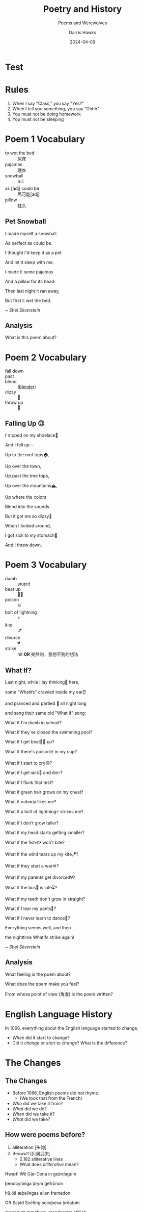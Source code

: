 #+TITLE: Poetry and History
#+SUBTITLE: Poems and Werewolves
#+AUTHOR: Darris Hawks
#+DATE:2024-04-06 
:reveal_properties: 
# #+EXPORT_FILE_NAME: test.html
#+STARTUP: indent fold
# #+PROPERTY: HEADER-ARGS+ :eval no-export
# #+REVEAL_HLEVEL: 2
#+REVEAL_INIT_OPTIONS: hash:true, history:true
#+options: timestamp:nil toc:1 num:nil 
#+REVEAL_SLIDE_HEADER:
#+REVEAL_SLIDE_FOOTER:
#+OPTIONS: reveal_embed_local_resources
#+OPTIONS: reveal_single_file:t
#+REVEAL_TITLE_SLIDE_BACKGROUND: ../css/backgrounds/la-so-unsplash.jpg
#+REVEAL_TOC_SLIDE_BACKGROUND: ../css/backgrounds/la-so-unsplash.jpg
#+REVEAL_DEFAULT_SLIDE_BACKGROUND: ../images/norman-background.jpg
# #+REVEAL_DEFAULT_SLIDE_BACKGROUND: ../css/backgrounds/la-so-unsplash.jpg
#+REVEAL_EXTRA_CSS: ../css/theme/reveal-code-relax.css
#+REVEAL_EXTRA_CSS: ../css/theme/reveal-zenika-light.css
#+REVEAL_EXTRA_CSS: ../css/theme/reveal-zenika.css
#+REVEAL_EXTRA_CSS: ../dist/headerfooter.css
#+REVEAL_EXTRA_CSS: ../dist/utils.css
# #+REVEAL_HTML: <link href='https://fonts.googleapis.com/css?family=Lato:400,700' rel='stylesheet' type='text/css'>
# #+REVEAL_HTML: <link rel="preconnect" href="https://fonts.googleapis.com">
# #+REVEAL_HTML: <link rel="preconnect" href="https://fonts.gstatic.com" crossorigin>
# #+REVEAL_HTML: <link href="https://fonts.googleapis.com/css2?family=Noto+Emoji:wght@300..700&display=swap" rel="stylesheet">
# #+REVEAL_HTML: <link rel="stylesheet" href=".css">
#+REVEAL_HTML: <script src="https://twemoji.maxcdn.com/v/latest/twemoji.min.js" crossorigin="anonymous"></script> <script> window.onload = function() {twemoji.parse(document.body, {folder: 'svg', ext: '.svg'});} </script>
:end:

* COMMENT Sweet 16 Verbs
| to be at      | there is/are | to have             | to be    |
| to like       | to go        | to want             | to leave |
| to do/to make | to put       | to be able to (can) | to give  |
| to say        | to know      | to return           | to see   |

#+begin_center-text
Know these verbs 100% and you can say almost anything in English. 
#+end_center-text

* Test
#+REVEAL_HTML: <span style='font-size:100px;'>⚾😃</span>
#+REVEAL_HTML: <br>
#+REVEAL_HTML: <span style='font-size:100px;'>&#9918;&#128515;</span>
* Rules
# #+REVEAL_HTML: <p>&#128512;</p>
# 😃

#+ATTR_REVEAL: :frag (fade-in) 
1. When I say "Class," you say "Yes?"
2. When I tell you something, you say "Ohhh"
3. You must not be doing homework 
4. You must not be sleeping

#+REVEAL_HTML: <br><br>
#+ATTR_REVEAL: :frag (fade-in) 
#+Begin_leftcol
[[../images/homework.png]]   
#+End_leftcol
#+ATTR_REVEAL: :frag (fade-in) 
#+Begin_rightcol
[[../images/sleeping.jpg]]
#+End_rightcol

* Poem 1 Vocabulary
#+begin_centered
- to wet the bed :: 尿床
- pajamas :: 睡衣
- snowball :: ❄️⚾
- as [adj] could be :: 尽可能[adj]
- pillow :: 枕头
#+end_centered
** Pet Snowball
#+begin_leftcol
I made myself a snowball

#+REVEAL_HTML: <div class="emoji">❄️⚾</div>

As perfect as could be.


#+REVEAL_HTML: <div class="emoji">😍</div>

I thought I'd keep it as a pet


#+REVEAL_HTML: <div class="emoji">🐶</div>

And let it sleep with me.

#+REVEAL_HTML: <div class="emoji">😴</div>

#+end_leftcol

#+begin_rightcol
I made it some pajamas

And a pillow for its head.

Then last night it ran away,


#+REVEAL_HTML: <div class="emoji">🏃‍♂️</div>

But first it wet the bed.

#+REVEAL_HTML: <div class="emoji">🚽🛏️</div>
#+end_rightcol


#+begin_center-bottom
~ /Shel Silverstein/
#+end_center-bottom
** Analysis
What is this poem about? 
* Poem 2 Vocabulary
:PROPERTIES:
:CUSTOM_ID: poem2
:END:

- fall down :: 
- past :: 
- blend :: ([[#blender][blender]])
- dizzy :: 🥴
- throw up :: 🤮
** Falling Up 🙃
I tripped on my shoelace👟

And I fell up—

Up to the roof tops🏠, 

Up over the town,

Up past the tree tops,

Up over the mountains🏔️,

Up where the colors

Blend into the sounds.

But it got me so dizzy🥴

When I looked around,

I got sick to my stomach🤒

And I threw down.

* Poem 3 Vocabulary
- dumb :: stupid
- beat up :: 🤛🥊
- poison :: ☠️
- bolt of lightning :: ⚡
- kite :: 🪁
- divorce :: 💔
- strike :: hit *OR* 突然的，意想不到的想法
** What If?
#+begin_leftcol
Last night, while I lay thinking🤔 here,

some "Whatifs" crawled inside my ear👂

and pranced and partied 🕺 all night long

and sang their same old "What if" song:

What if I'm dumb in school?

What if they've closed the swimming pool?

What if I get beat🤛🥊 up?
#+end_leftcol

#+begin_rightcol
What if there's poison☠️ in my cup?

What if I start to cry😢?

What if I get sick🤒 and die💀?

What if I flunk that test?

What if green hair grows on my chest?

What if nobody likes me?

What if a bolt of lightning⚡ strikes me?

#+end_rightcol

#+REVEAL: split
#+begin_centered
What if I don't grow taller?

What if my head starts getting smaller?

What if the fish🐟 won't bite?

What if the wind tears up my kite🪁?

What if they start a war🪖?

What if my parents get divorced💔?

What if the bus🚌 is late⌛?

What if my teeth don't grow in straight?

What if I tear my pants👖?

What if I never learn to dance🕺?

Everything seems well, and then

the nighttime Whatifs strike again! 
#+end_centered

#+begin_center-bottom
~ /Shel Silverstein/
#+end_center-bottom
** Analysis
What feeling is the poem about?

What does the poem make you feel? 

From whose point of view (角度) is the poem written? 
* English Language History
:PROPERTIES:
:reveal_extra_attr: data-auto-animate
:CUSTOM_ID: history
:END:
In 1066, everything about the English language started to change.

#+ATTR_REVEAL: :frag (fade-up)
- /When/ did it start to change?
- Did it /change/ or /start to change/? What is the difference?

* The Changes
:PROPERTIES:
:reveal_extra_attr: class="bigh2"
:CUSTOM_ID: changes
:END:
** The Changes
#+ATTR_REVEAL: :frag (fade-up)
- Before 1066, English poems did not rhyme. 
  - (We took that from the French)
- /Who/ did we take it from? 
- /What/ did we do? 
- /When/ did we take it?
- /What/ did we take?
** How were poems before?
:PROPERTIES:
:CUSTOM_ID: beowulf
:END:
#+ATTR_REVEAL: :frag (fade-up)
1. alliteration [头韵] 
2. Beowulf [贝奧武夫]
   - 3,182 alliterative lines
   - What does /alliterative/ mean?

#+REVEAL_HTML: <div class="fragment fade-up">
Hwæt! Wē Gār-Dena in geārdagum

þeodcyninga þrym gefrūnon

hū ðā æþelingas ellen fremedon

Oft Scyld Scēfing sceaþena þrēatum

monegum mægþum, meodosetla oftēah
#+REVEAL_HTML: </div>

** Wow, Darris, that looks nothing like English.

#+begin_leftcol
#+ATTR_REVEAL: :frag (fade-up)
Good point, Class. Why? What else did English Take?

#+ATTR_REVEAL: :frag (fade-up)
[[../images/piechart.png]]
#+end_leftcol

#+ATTR_REVEAL: :frag (fade-up)
#+begin_rightcol
Lots and lots of words. More than 60% of English words are not from English.
#+end_rightcol

** Wow, Darris, that looks nothing like English.
:PROPERTIES:
:CUSTOM_ID: germanic
:END:

#+ATTR_REVEAL: :frag (fade-up)
- /A few/ words or /a lot of/ words? 
- /What percent/? 
#+ATTR_REVEAL: :frag (fade-up)
*Note*: We say "What percent" not "How many percent" nor "How much percent" 

#+ATTR_REVEAL: :frag (fade-down)
- Common words are from English: give🫳, take🫴,  sweat 💦
- Fancy words are from French: deliver, acquire,  perspire
- Other English words: 
  - he, she, it
  - and, but, or
  - the, a
  - blahblahblah

** Even food!
:PROPERTIES:
:CUSTOM_ID:  food
:END:

| *English*    | *French*    |
|------------+-----------|
| cow 🐮     | beef 🥩   |
| sheep 🐑   | mutton    |
| pig 🐖     | pork      |
| chicken 🐔 | poultry   |
| deer 🦌    | venison   |
| -          | butter 🧈 |

* Why???
:PROPERTIES:
:CUSTOM_ID: why
:END:

In 1066, France 🇫🇷 conquered England 🇬🇧, and French people did not want to learn English. English was the poor people's language. French was the rich💰 people's language. The new king of England did not even speak English. In /official situations/, people /were not allowed/ to speak English. Even until the 1700s, many "English" courts 🧑‍⚖️ did everything in French. 

Basically, if the animal was alive in the field, the only person talking about it was the poor farmer speaking English. If the animal was dead ☠️ and on the plate 🍽️, the important, rich, French people were talking about it. 

#+ATTR_REVEAL: :frag (fade-left)
- Did the French /want to learn/ English? 
- Were English speakers /rich/ or /poor/?
- What is an example of an /official situation/?
- Could people speak English in /official situations/?
- Describe the history of English to me.

* Movie Talk
[[https://www.bilibili.com/video/BV1cG411e75o/?spm_id_from=333.788.recommend_more_video.-1][大家久等啦！火柴人 VS 物理 (Physics)来啦]]
* COMMENT Werewolf
Write your English name on the paper. I want to be able to see it /(dark and big)/.

Keep the paper in your English book. We will use it every week. 

If you do not like/do not know your English name, write in pinyin

(I am bad at reading Chinese )
** Werewolf
  :PROPERTIES:
  :CUSTOM_ID: werewolf
  :END:
#+begin_leftcol
#+begin_centered
🐺 *Werewolves*:

Every night: Choose a person. They die.
#+REVEAL_HTML: <p>
#+REVEAL_HTML: <img width="80px" style="display: inline" src="../images/Games/ace_of_clubs.png"/>
#+REVEAL_HTML: <img width="80px" style="display: inline" src="../images/Games/ace_of_diamonds.png"/>
#+REVEAL_HTML: <img width="80px" style="display: inline" src="../images/Games/ace_of_hearts.png"/>
#+REVEAL_HTML: <img width="80px" style="display: inline" src="../images/Games/ace_of_spades2.png"/>
#+REVEAL_HTML: <img width="80px" style="display: inline" src="../images/Games/10_of_clubs.png"/>
#+REVEAL_HTML: <img width="80px" style="display: inline" src="../images/Games/10_of_diamonds.png"/>
#+REVEAL_HTML: <img width="80px" style="display: inline" src="../images/Games/10_of_hearts.png"/>
#+REVEAL_HTML: <img width="80px" style="display: inline" src="../images/Games/10_of_spades.png"/>
#+REVEAL_HTML: </p>
#+end_centered
#+end_leftcol

#+begin_rightcol
[[../images/werewolf.jpeg]]
#+end_rightcol

*Teacher:* "Werewolves, wake up! Who do you choose?"

** Ghost
  :PROPERTIES:
  :CUSTOM_ID: ghost
  :END:
#+begin_leftcol
#+begin_centered
👻 *Ghost:*
You are already dead.

Every night: You write one letter as a message to help the village. (No writing names or numbers).

*Teacher:* "Ghost, write your letter."
#+end_centered
#+end_leftcol
#+begin_rightcol
#+REVEAL_HTML: <p style="text-align:center">
#+REVEAL_HTML: <img width="200px" height="250px"  style="display: inline" src="../images/ghost.jpg"/>
#+REVEAL_HTML: </p>
#+REVEAL_HTML: <p style="text-align:center">
#+REVEAL_HTML: <img width="150px" style="display: inline" src="../images/Games/king_of_clubs2.png"/>
#+REVEAL_HTML: </p>
#+end_rightcol

** Mason
  :PROPERTIES:
  :CUSTOM_ID: mason
  :END:
#+begin_leftcol
#+begin_centered
👷 *Mason (石匠):*

At the beginning: Learn who the other masons are.


#+REVEAL_HTML: <p style="text-align:center">
#+REVEAL_HTML: <img width="80px" style="display: inline" src="../images/Games/jack_of_spades2.png"/>
#+REVEAL_HTML: <img width="80px" style="display: inline" src="../images/Games/jack_of_clubs2.png"/>
#+REVEAL_HTML: <img width="80px" style="display: inline" src="../images/Games/jack_of_diamonds2.png"/>
#+REVEAL_HTML: <img width="80px" style="display: inline" src="../images/Games/jack_of_hearts2.png"/>
#+REVEAL_HTML: </p>

*Teacher:* "Masons, wake up! Look around and see the other masons. They are not werewolves."
#+end_centered
#+end_leftcol
#+begin_rightcol
#+REVEAL_HTML: <p style="text-align:center">
#+REVEAL_HTML: <img width="200px;" height="250px" style="display: inline" src="../images/stonemason.jpg"/>
#+REVEAL_HTML: </p>
#+end_rightcol

** Cupid
  :PROPERTIES:
  :CUSTOM_ID: cupid
  :END:
#+begin_leftcol
#+begin_centered
💘 *Cupid:*

At the beginning: Choose two players to fall in love [相爱]. If one dies, the other dies of a broken heart [心碎了] 😢.

*Teacher:* "Cupid, wake up! Choose two people to fall in love."
#+end_centered
#+end_leftcol
#+begin_rightcol
#+REVEAL_HTML: <p style="text-align:center">
#+REVEAL_HTML: <img width="200px;" height="250px" style="display: inline" src="../images/cupid.jpeg"/>
#+REVEAL_HTML: </p>
#+REVEAL_HTML: <p style="text-align:center">
#+REVEAL_HTML: <img width="150px" style="display: inline" src="../images/Games/king_of_hearts2.png"/>
#+REVEAL_HTML: </p>
#+end_rightcol

** Dracula
  :PROPERTIES:
  :CUSTOM_ID: dracula
  :END:
#+begin_leftcol
#+begin_centered
🧛 *Dracula [德古拉]:*

Every night: Kill someone. You win if you are alive when the game ends.

/You are not a werewolf/
#+end_centered
#+end_leftcol
#+begin_rightcol
#+REVEAL_HTML: <p style="text-align:center">
#+REVEAL_HTML: <img width="100%;" height="300px" style="margin-top: -50px; display: inline" src="../images/dracula.png"/>
#+REVEAL_HTML: </p>
#+REVEAL_HTML: <p style="text-align:center">
#+REVEAL_HTML: <img width="150px" style="display: inline" src="../images/Games/king_of_diamonds2.png"/>
#+REVEAL_HTML: </p>
#+end_rightcol

** COMMENT The Count
# Class 8
  :PROPERTIES:
  :CUSTOM_ID: count
  :END:
#+begin_leftcol
#+begin_centered
🧛 *The Count [伯爵]:*

At the beginning: I tell you how many werewolves are in one half of the room. 
#+end_centered
#+end_leftcol
#+begin_rightcol
#+REVEAL_HTML: <p style="text-align:center">
#+REVEAL_HTML: <img width="200px;" height="250px" style="display: inline" src="../images/count.jpg"/>
#+REVEAL_HTML: </p>
#+REVEAL_HTML: <p style="text-align:center">
#+REVEAL_HTML: <img width="150px" style="display: inline" src="../images/Games/king_of_diamonds2.png"/>
#+REVEAL_HTML: </p>
#+end_rightcol

** Little Kid
  :PROPERTIES:
  :CUSTOM_ID: child
  :END:
#+begin_leftcol
#+begin_centered
👶 *Little Kid:*

You can open your eyes at night.

*But* if the werewolves tell me they noticed you, you die. 

Be veeeery sneaky (like a ninja)
#+end_centered
#+end_leftcol
#+begin_rightcol
#+REVEAL_HTML: <p style="text-align:center">
#+REVEAL_HTML: <img width="200px;" height="250px" style="display: inline" src="../images/naivegirl.jpg"/>
#+REVEAL_HTML: </p>
#+REVEAL_HTML: <p style="text-align:center">
#+REVEAL_HTML: <img width="150px" style="display: inline" src="../images/Games/queen_of_diamonds2.png"/>
#+REVEAL_HTML: </p>
#+end_rightcol

** Joker
  :PROPERTIES:
  :CUSTOM_ID: joker
  :END:
#+begin_leftcol
#+begin_centered
🃏 *Joker:*

You win if the class kills you.

/You do not win if the werewolves kill you./

You want the class to believe you are a werewolf.

#+end_centered
#+end_leftcol
#+begin_rightcol
#+REVEAL_HTML: <p style="text-align:center">
#+REVEAL_HTML: <img width="200px;" height="250px" style="display: inline" src="../images/jester.jpg"/>
#+REVEAL_HTML: </p>
#+REVEAL_HTML: <p style="text-align:center">
#+REVEAL_HTML: <img width="150px" style="display: inline" src="../images/Games/joker_red.png"/>
#+REVEAL_HTML: </p>
#+end_rightcol

** Seer
  :PROPERTIES:
  :CUSTOM_ID: seer
  :END:
#+begin_leftcol
#+begin_centered
🔮 *Seer:*

Every night: Choose a person. I will tell you if they are a werewolf. 

*Teacher:* "Seer, wake up! Who do you want to check?"
#+end_centered
#+end_leftcol
#+begin_rightcol
[[../images/seer.jpg]]
#+REVEAL_HTML: <p style="text-align:center">
#+REVEAL_HTML: <img width="150px" style="display: inline" src="../images/Games/king_of_spades2.png"/>
#+REVEAL_HTML: </p>
#+end_rightcol

** Witch
  :PROPERTIES:
  :CUSTOM_ID: witch
  :END:
#+begin_leftcol
#+begin_centered
🧙 *Witch:*

You have 2 potions [魔法圣水]. One potion kills a player. One potion saves a player. 

Twice per game: Use a potion.

*Teacher:* "Witch, wake up! Do you want to use a potion? Do you want to kill someone? Do you want to save someone?"
#+end_centered
#+end_leftcol
#+begin_rightcol
#+REVEAL_HTML: <p style="text-align:center">
#+REVEAL_HTML: <img width="200px;" height="250px" style="display: inline" src="../images/witch.jpg"/>
#+REVEAL_HTML: </p>
#+REVEAL_HTML: <p style="text-align:center">
#+REVEAL_HTML: <img width="150px" style="display: inline" src="../images/Games/queen_of_spades2.png"/>
#+REVEAL_HTML: </p>
#+end_rightcol

** Guard
  :PROPERTIES:
  :CUSTOM_ID: guard
  :END:
#+begin_leftcol
#+begin_centered
💂 *Guard:*

Every night: Choose a /different/ person to protect [保护].

*Teacher:* "Guard, wake up! Who will you protect tonight?"
#+end_centered
#+end_leftcol
#+begin_rightcol
#+REVEAL_HTML: <p style="text-align:center">
#+REVEAL_HTML: <img width="200px;" height="250px" style="display: inline" src="../images/bodyguard.jpg"/>
#+REVEAL_HTML: </p>
#+REVEAL_HTML: <p style="text-align:center">
#+REVEAL_HTML: <img width="150px" style="display: inline" src="../images/Games/queen_of_clubs2.png"/>
#+REVEAL_HTML: </p>
#+end_rightcol

** Hunter
  :PROPERTIES:
  :CUSTOM_ID: hunter
  :END:
#+begin_leftcol
#+begin_centered
🔫 *Hunter:*

Once per game: If you die, you choose a person. They die.

*Teacher:* "Hunter, wake up. Someone killed you. Who do you kill?"
#+end_centered
#+end_leftcol
#+begin_rightcol
[[../images/hunter.jpg]]
#+end_rightcol

#+REVEAL_HTML: <p style="text-align:center">
#+REVEAL_HTML: <img width="150px" style="display: inline" src="../images/Games/queen_of_hearts2.png"/>
#+REVEAL_HTML: </p>
** COMMENT Villager
  :PROPERTIES:
  :CUSTOM_ID: villager
  :END:
#+begin_leftcol
#+begin_centered
🧑‍🌾 *Villager:*

Find the werewolves before they get you! 

*Teacher:* "Everyone, wake up! The night is over..."
#+end_centered
#+end_leftcol
#+begin_rightcol
[[../images/peasant.jpg]]
#+end_rightcol

* COMMENT Werewolf (狼人) First Night
The first night, I will say:

1. "Werewolves, wake up! Look at each other. This is your team. Werewolves, go to sleep."
2.  "Masons, wake up! Look around and see the other masons. They are not werewolves."
3. "Cupid, wake up! Choose two people to fall in love."
4. "Count, wake up! This half of the room has 🖐️ werewolves"
5. "Ghost, write your letter."

** Werewolf (狼人) Other Nights
Other nights, I will always say: 
1. Werewolves, wake up! Who do you choose?
2. Seer, wake up! Who do you want to check?
3. Witch, wake up! Do you want to use a potion? Do you want to kill someone? Do you want to save someone?
4. Guard, wake up! Who will you protect tonight?

If the Hunter dies, I will say
- Hunter, wake up. Someone killed you. Who do you kill?

** Werewolf (狼人) Morning
In the morning, you learn who died. Point 👉 at the student you want to kill.

- 51% = ☠️

** You must have the coin 🪙 to talk 🗣️
- No coin 🪙? No talking 🚫🗣️.
- Everyone can vote. 

* COMMENT Werewolf Cards List
  :PROPERTIES:
  :CUSTOM_ID: cardlist
  :END:
#+begin_leftcol
*[[#werewolf]]*
#+REVEAL_HTML: <p>
#+REVEAL_HTML: <img width="40px" style="display: inline" src="../images/Games/ace_of_clubs.png"/>
#+REVEAL_HTML: <img width="40px" style="display: inline" src="../images/Games/ace_of_diamonds.png"/>
#+REVEAL_HTML: <img width="40px" style="display: inline" src="../images/Games/ace_of_hearts.png"/>
#+REVEAL_HTML: <img width="40px" style="display: inline" src="../images/Games/ace_of_spades2.png"/>
#+REVEAL_HTML: <img width="40px" style="display: inline" src="../images/Games/10_of_clubs.png"/>
#+REVEAL_HTML: <img width="40px" style="display: inline" src="../images/Games/10_of_diamonds.png"/>
#+REVEAL_HTML: <img width="40px" style="display: inline" src="../images/Games/10_of_hearts.png"/>
#+REVEAL_HTML: <img width="40px" style="display: inline" src="../images/Games/10_of_spades.png"/>
#+REVEAL_HTML: </p>
*[[#mason]]*
#+REVEAL_HTML: <p>
#+REVEAL_HTML: <img width="50px" style="display: inline" src="../images/Games/jack_of_spades2.png"/>
#+REVEAL_HTML: <img width="50px" style="display: inline" src="../images/Games/jack_of_clubs2.png"/>
#+REVEAL_HTML: <img width="50px" style="display: inline" src="../images/Games/jack_of_diamonds2.png"/>
#+REVEAL_HTML: <img width="50px" style="display: inline" src="../images/Games/jack_of_hearts2.png"/>
#+REVEAL_HTML: </p>
*[[Joker]]*
#+REVEAL_HTML: <p>
#+REVEAL_HTML: <img width="50px" style="display: inline" src="../images/Games/joker_red.png"/>
#+REVEAL_HTML: </p>
#+end_leftcol

#+begin_rightcol
- *[[#cupid]]* (红心之王),
# - *[[#count]]* (钻石之王),
- *[[#dracula]]* (钻石之王),
- *[[#ghost]]* (俱乐部之王), 
- *[[#seer]]* (黑桃国王)
#+REVEAL_HTML: <p>
#+REVEAL_HTML: <img width="50px" style="display: inline" src="../images/Games/king_of_hearts2.png"/>
#+REVEAL_HTML: <img width="50px" style="display: inline" src="../images/Games/king_of_diamonds2.png"/>
#+REVEAL_HTML: <img width="50px" style="display: inline" src="../images/Games/king_of_clubs2.png"/>
#+REVEAL_HTML: <img width="50px" style="display: inline" src="../images/Games/king_of_spades2.png"/>
#+REVEAL_HTML: </p>
- *[[#witch]]* (黑桃皇后), 
- *[[#guard]]* (梅花皇后), 
- *[[#hunter]]* (红桃皇后), 
- *[[#child]]* (钻石皇后)
#+REVEAL_HTML: <p>
#+REVEAL_HTML: <img width="50px" style="display: inline" src="../images/Games/queen_of_spades2.png"/>
#+REVEAL_HTML: <img width="50px" style="display: inline" src="../images/Games/queen_of_clubs2.png"/>
#+REVEAL_HTML: <img width="50px" style="display: inline" src="../images/Games/queen_of_hearts2.png"/>
#+REVEAL_HTML: <img width="50px" style="display: inline" src="../images/Games/queen_of_diamonds2.png"/>
#+REVEAL_HTML: </p>

# *Villager*

# #+begin_centered
# /Any other card/
# #+end_centered

#+end_rightcol

* Blender
:PROPERTIES:
:CUSTOM_ID:  blender
:END:
[[#poem2][Back to Vocab]]
[[../images/blender.jpg]]
* Student of the Day
:PROPERTIES:
:CUSTOM_ID: sotd
:REVEAL_EXTRA_ATTR: data-background-iframe="../Games/PickerWheel/index.html" data-background-interactive
:reveal_background: none
:END:

* Stories
#+begin_leftcol
#+begin_centered
[[#C1-Story]]

[[#C2-Story]]

[[#C3-Story]]

[[#C4-Story]]
#+end_centered
#+end_leftcol

#+begin_rightcol
#+begin_centered
[[#C5-Story]]

[[#C6-Story]]

[[#C7-Story]]

[[#C8-Story]]
#+end_centered
#+end_rightcol


** C1 Story
:PROPERTIES:
:reveal_extra_attr: class="story"
:CUSTOM_ID: C1-Story
:END:

There is a student named Miki. Miki is in a small house in a forest. One day, Miki goes into the forest because she wants to go to the lake. There is a mini green duck in the lake. The duck has no eyes, so the duck is blind. Kobe is swimming with the duck. He is the duck's dog and helper. The duck can talk. He says "Kobe is my eyes." Miki says "...Huh? A talking duck?!"

** C2 Story
:PROPERTIES:
:reveal_extra_attr: class="story"
:CUSTOM_ID: C2-Story
:END:
There is a student named Baby. Baby is in a small house in a forest. Baby goes out to look for something. She goes back into her house. She goes back out again. She goes back in and out three times. She sees a wolf. /~Lucky~/ she's hungry. She wants to eat the wolf. She goes back in the house /~again~/ because she wants a knife so she can eat the wolf. 


OH NO the wolf went away. She goes inside /AGAIN/ to get her shoes so she can /track/ the wolf. The wolf /leads/ her to a vineyard.

Baby does not eat grapes because wolves are more delicious. 
** C3 Story
:PROPERTIES:
:reveal_extra_attr: class="story"
:CUSTOM_ID: C3-Story
:END:
There is a student named Evia. Evia is in a small house in a forest. Her house is in the center of France in a vineyard underground. She grows grapes and makes excellent elephant wine.
*** What is Elephant Wine?
Evia is blind. She has a /guide elephant/. Her guide elephant is her eyes. She gets on top of her guide elephant and they go to a big elevator. The elevator takes Evia and her guide elephant underground. Evia gets off her guide elephant, which is named /Tiger/, and leads the elephant to a big barrel of grapes. The elephant steps on the grapes. That's why it's called "Elephant Wine".
** C4 Story
:PROPERTIES:
:reveal_extra_attr: class="story"
:CUSTOM_ID: C4-Story
:END:
#+begin_leftcol
There is a student named Teresa. Teresa is in a small house in a forest. Teresa wants to explore the forest. Teresa found a rabbit. She wants to bake it. The rabbit does not want to be baked. The rabbit has a gun (it is an AK-47)! The rabbit uses his AK-47 to shoot at Teresa.
#+end_leftcol

#+begin_rightcol
[[../images/AK-47-Bunny.jpg]]
#+end_rightcol
*** Oh no, she's dead
Teresa /DIES/ the rabbit drags her to a vineyard in the center of France. He digs a hole to bury her body and leaves her there...

#+REVEAL_HTML: <br><br><br><br>
/JUST KIDDING/ she's alive! It was just a 60-second advertisement.



** C5 Story
:PROPERTIES:
:reveal_extra_attr: class="story"
:CUSTOM_ID: C5-Story
:END:
#+begin_leftcol
There is a student named Simon. Simon is in a small house in a forest. Simon goes into the forest. OH NO! He sees some tigers. 

Ethan and Corry are in the forest too because they want to hunt tigers. Corry has a gun, but Ethan does not have a gun because he wants to make a rifle himself in the forest. When Corry sees the tigers, he shoots one! 
#+end_leftcol

#+begin_rightcol
But Ethan did not shoot a tiger because he is slow at making a gun himself. Now Jack is here. OMG, he's so hungry, but he doesn't want to shoot anything because he hates guns. He saw that Corry had just killed a tiger, so he begged: "PLEASE, Corry! Please let me have a piece of your tiger to eat! I am so hungry!" 
#+end_rightcol

*** The Tigers are Maaaad 😡
#+begin_leftcol
Ethan made his gun, but there is a problem. He does not make a rifle! He made an RPG! (How???) He does not want an RPG, he wants a rifle! 
#+end_leftcol

#+begin_rightcol
The tigers see Corry shoot their friend, so the tigers are mad! (Oh no!) Everyone runs away from the tigers. 
[[../images/angryTiger.jpeg]]
#+end_rightcol
*** The Tigers are Sloooow 😌
#+begin_leftcol
[[../images/Tiger.jpeg]]
#+end_leftcol
#+begin_rightcol
The tigers are slow because one tiger is blind (he has no eyes), and the other tiger has no tail. /(Not very 跑得快.)/ Because the tigers are not fast, everyone gets away. Everyone runs until they are tired. 
#+end_rightcol


** C6 Story
:PROPERTIES:
:reveal_extra_attr: class="story"
:CUSTOM_ID: C6-Story
:END:
Once upon a time, there was a student named Simone. Simone lived in a small house beside a forest. One day, Simone decided to explore the forest... Simone was hungry, so she looked around and found a fruit tree. But OH NO, a tiger was there! She ignored the tiger while she chopped down the tree, which was a banana tree. Fortunately, the tiger likes bananas, so she /distracts/ the tiger with a banana. The tiger takes the banana, and now it can talk. The tiger leads Simone to a little house, where Amy is waiting along with a lot of treasure. The tiger starts coughing; oh no! He was allergic to bananas so he suddenly dies. 

*** Oh no, they're sick...
Amy and Simone are hungry so they eat the tiger, but they forgot to cook it, so they get sick and throw up. It was *not* /easy peasy lemon squeezy/.       
** C7 Story
:PROPERTIES:
:reveal_extra_attr: class="story"
:CUSTOM_ID: C7-Story
:END:
There is a student named Eric. Eric is in a small house in a forest. Eric goes into the forest. He does not like the forest. He /prefers to/ go to the toilet. But he cannot find the toilet because he is /blind/. He is blind because his teacher got angry at him for his bad /marks/ and /poked/ his eyes! So now he has an animal to help him. 
** C8 Story
:PROPERTIES:
:reveal_extra_attr: class="story"
:CUSTOM_ID: C8-Story
:END:
There is a student named Jerry. Jerry lives in a small house in the forest, and he went into the forest. Jerry does not want to be in the forest; he wants to play videogames, but he doesn't have any videogames because he's in the forest. 

Kobe Bryant has a videogame. He has Mario, and he does not want to go to the forest because it is too big. He prefers to play videogames at home. But Kobe Bryant is so /nice/! He goes to the forest, /even though/ it is so big, because he wants to give Mario to Jerry. He goes to the forest, even though it is so big, because he wants to give Mario to Jerry. Jerry loves Mario because it is an excellent game. Jerry gives Kobe a bottle of wine to say thanks. 

* Setup                                                     :noexport:
# Local variables:
# after-save-hook: org-re-reveal-export-to-html
# org-re-reveal-progress: true
# end:
